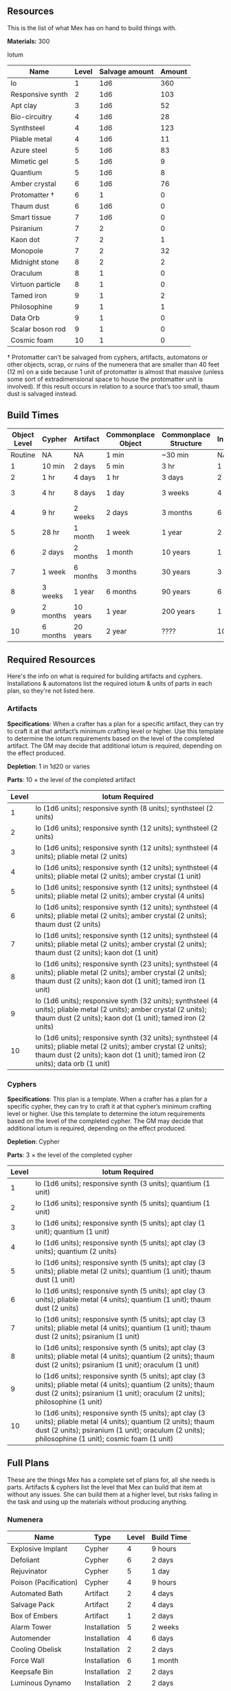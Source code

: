 ** Resources
This is the list of what Mex has on hand to build things with.

*Materials:* 300

Iotum
| Name             | Level | Salvage amount | Amount |
|------------------+-------+----------------+--------|
| Io               |     1 |            1d6 |    360 |
| Responsive synth |     2 |            1d6 |    103 |
| Apt clay         |     3 |            1d6 |     52 |
| Bio-circuitry    |     4 |            1d6 |     28 |
| Synthsteel       |     4 |            1d6 |    123 |
| Pliable metal    |     4 |            1d6 |     11 |
| Azure steel      |     5 |            1d6 |     83 |
| Mimetic gel      |     5 |            1d6 |      9 |
| Quantium         |     5 |            1d6 |      8 |
| Amber crystal    |     6 |            1d6 |     76 |
| Protomatter †    |     6 |              1 |      0 |
| Thaum dust       |     6 |            1d6 |      0 |
| Smart tissue     |     7 |            1d6 |      0 |
| Psiranium        |     7 |              2 |      0 |
| Kaon dot         |     7 |              2 |      1 |
| Monopole         |     7 |              2 |     32 |
| Midnight stone   |     8 |              2 |      2 |
| Oraculum         |     8 |              1 |      0 |
| Virtuon particle |     8 |              1 |      0 |
| Tamed iron       |     9 |              1 |      2 |
| Philosophine     |     9 |              1 |      1 |
| Data Orb         |     9 |              1 |      0 |
| Scalar boson rod |     9 |              1 |      0 |
| Cosmic foam      |    10 |              1 |      0 |

† Protomatter can’t be salvaged from cyphers, artifacts, automatons or other
objects, scrap, or ruins of the numenera that are smaller than 40 feet (12 m) on
a side because 1 unit of protomatter is almost that massive (unless some sort of
extradimensional space to house the protomatter unit is involved). If this
result occurs in relation to a source that’s too small, thaum dust is salvaged
instead.

** Build Times

| Object Level | Cypher   | Artifact | Commonplace Object | Commonplace Structure | Installation | Automaton | Vehicle  |
|--------------+----------+----------+--------------------+-----------------------+--------------+-----------+----------|
|      Routine | NA       | NA       | 1 min              | ~30 min               | NA           | NA        | NA       |
|            1 | 10 min   | 2 days   | 5 min              | 3 hr                  | 1 day        | 2 days    | 3 days   |
|            2 | 1 hr     | 4 days   | 1 hr               | 3 days                | 2 days       | 4 days    | 5 days   |
|            3 | 4 hr     | 8 days   | 1 day              | 3 weeks               | 4 days       | 8 days    | 10 days  |
|            4 | 9 hr     | 2 weeks  | 2 days             | 3 months              | 6 days       | 2 weeks   | 3 weeks  |
|            5 | 28 hr    | 1 month  | 1 week             | 1 year                | 2 weeks      | 1 month   | 2 months |
|            6 | 2 days   | 2 months | 1 month            | 10 years              | 1 month      | 2 months  | 4 months |
|            7 | 1 week   | 6 months | 3 months           | 30 years              | 3 months     | 6 months  | 1 year   |
|            8 | 3 weeks  | 1 year   | 6 months           | 90 years              | 6 months     | 1 year    | 10 years |
|            9 | 2 months | 10 years | 1 year             | 200 years             | 1 year       | 10 years  | 20 years |
|           10 | 6 months | 20 years | 2 year             | ????                  | 10 years     | 20 years  | 50 years |

** Required Resources
Here's the info on what is required for building artifacts and
cyphers. Installations & automatons list the required iotum & units of parts in
each plan, so they're not listed here.

*** Artifacts
*Specifications*: When a crafter has a plan for a specific artifact, they can try
to craft it at that artifact’s minimum crafting level or higher. Use this
template to determine the iotum requirements based on the level of the completed
artifact. The GM may decide that additional iotum is required, depending on the
effect produced.

*Depletion*: 1 in 1d20 or varies

*Parts*: 10 × the level of the completed artifact

| Level | Iotum Required                                                                                                                                                                                        |
|-------+-------------------------------------------------------------------------------------------------------------------------------------------------------------------------------------------------------|
|     1 | Io (1d6 units); responsive synth (8 units); synthsteel (2 units)                                                                                                                                      |
|     2 | Io (1d6 units); responsive synth (12 units); synthsteel (2 units)                                                                                                                                     |
|     3 | Io (1d6 units); responsive synth (12 units); synthsteel (4 units); pliable metal (2 units)                                                                                                            |
|     4 | Io (1d6 units); responsive synth (12 units); synthsteel (4 units); pliable metal (2 units); amber crystal (1 unit)                                                                                    |
|     5 | Io (1d6 units); responsive synth (12 units); synthsteel (4 units); pliable metal (2 units); amber crystal (4 units)                                                                                   | 
|     6 | Io (1d6 units); responsive synth (12 units); synthsteel (4 units); pliable metal (2 units); amber crystal (2 units); thaum dust (2 units)                                                             |
|     7 | Io (1d6 units); responsive synth (12 units); synthsteel (4 units); pliable metal (2 units); amber crystal (2 units); thaum dust (2 units); kaon dot (1 unit)                                          |
|     8 | Io (1d6 units); responsive synth (23 units); synthsteel (4 units); pliable metal (2 units); amber crystal (2 units); thaum dust (2 units); kaon dot (1 unit); tamed iron (1 unit)                     | 
|     9 | Io (1d6 units); responsive synth (32 units); synthsteel (4 units); pliable metal (2 units); amber crystal (2 units); thaum dust (2 units); kaon dot (1 unit); tamed iron (2 units)                    |
|    10 | Io (1d6 units); responsive synth (32 units); synthsteel (4 units); pliable metal (2 units); amber crystal (2 units); thaum dust (2 units); kaon dot (1 unit); tamed iron (2 units); data orb (1 unit) |

*** Cyphers
*Specifications*: This plan is a template. When a crafter has a plan for a
specific cypher, they can try to craft it at that cypher’s minimum crafting
level or higher. Use this template to determine the iotum requirements based on
the level of the completed cypher. The GM may decide that additional iotum is
required, depending on the effect produced.

*Depletion*: Cypher

*Parts*: 3 × the level of the completed cypher

| Level | Iotum Required                                                                                                                                                                                                         |
|-------+------------------------------------------------------------------------------------------------------------------------------------------------------------------------------------------------------------------------|
|     1 | Io (1d6 units); responsive synth (3 units); quantium (1 unit)                                                                                                                                                          |
|     2 | Io (1d6 units); responsive synth (5 units); quantium (1 unit)                                                                                                                                                          |
|     3 | Io (1d6 units); responsive synth (5 units); apt clay (1 unit); quantium (1 unit)                                                                                                                                       |
|     4 | Io (1d6 units); responsive synth (5 units); apt clay (3 units); quantium (2 units)                                                                                                                                     |
|     5 | Io (1d6 units); responsive synth (5 units); apt clay (3 units); pliable metal (2 units); quantium (1 unit); thaum dust (1 unit)                                                                                        |
|     6 | Io (1d6 units); responsive synth (5 units); apt clay (3 units); pliable metal (4 units); quantium (1 unit); thaum dust (2 units)                                                                                       |
|     7 | Io (1d6 units); responsive synth (5 units); apt clay (3 units); pliable metal (4 units); quantium (1 unit); thaum dust (2 units); psiranium (1 unit)                                                                   |
|     8 | Io (1d6 units); responsive synth (5 units); apt clay (3 units); pliable metal (4 units); quantium (2 units); thaum dust (2 units); psiranium (1 unit); oraculum (1 unit)                                               |
|     9 | Io (1d6 units); responsive synth (5 units); apt clay (3 units); pliable metal (4 units); quantium (2 units); thaum dust (2 units); psiranium (1 unit); oraculum (2 units); philosophine (1 unit)                       |
|    10 | Io (1d6 units); responsive synth (5 units); apt clay (3 units); pliable metal (4 units); quantium (2 units); thaum dust (2 units); psiranium (1 unit); oraculum (2 units); philosophine (1 unit); cosmic foam (1 unit) |

** Full Plans
These are the things Mex has a complete set of plans for, all she needs is
parts. Artifacts & cyphers list the level that Mex can build that item at
without any issues. She can build them at a higher level, but risks failing in
the task and using up the materials without producing anything.

*** Numenera
| Name                  | Type         | Level | Build Time |
|-----------------------+--------------+-------+------------|
| Explosive Implant     | Cypher       |     4 | 9 hours    |
| Defoliant             | Cypher       |     6 | 2 days     |
| Rejuvinator           | Cypher       |     5 | 1 day      |
| Poison (Pacification) | Cypher       |     4 | 9 hours    |
| Automated Bath        | Artifact     |     2 | 4 days     |
| Salvage Pack          | Artifact     |     2 | 4 days     |
| Box of Embers         | Artifact     |     1 | 2 days     |
| Alarm Tower           | Installation |     5 | 2 weeks    |
| Automender            | Installation |     4 | 6 days     |
| Cooling Obelisk       | Installation |     2 | 2 days     |
| Force Wall            | Installation |     6 | 1 month    |
| Keepsafe Bin          | Installation |     2 | 2 days     |
| Luminous Dynamo       | Installation |     2 | 2 days     |
| Vermin Ward           | Installation |     3 | 4 days     |
| Assistant             | Automaton    |     5 | 1 month    |
| Extractor             | Automaton    |     4 | 2 weeks    |
| Garden Mech           | Automaton    |     2 | 4 days     |
| Hover Frame           | Vehicle      |     2 | 5 days     |

*** Artifacts
| Name           | Level | Build Time |
|----------------+-------+------------|
| [[*Automated Bath][Automated Bath]] |     2 | 4 days     |
| [[*Salvage Pack][Salvage Pack]]   |     2 | 4 days     |
| [[*Box of Embers][Box of Embers]]  |     1 | 2 days     |

*** Installations
| Name            | Level | Build Time |
|-----------------+-------+------------|
| [[*Alarm Tower][Alarm Tower]]     |     5 | 2 weeks    |
| [[*Automender][Automender]]      |     4 | 6 days     |
| [[*Cooling Obelisk][Cooling Obelisk]] |     2 | 2 days     |
| [[*Force Wall][Force Wall]]      |     6 | 1 month    |
| [[*Keepsafe Bin][Keepsafe Bin]]    |     2 | 2 days     |
| [[*Luminous Dynamo][Luminous Dynamo]] |     2 | 2 days     |
| [[*Vermin Ward][Vermin Ward]]     |     3 | 4 days     |

*** Automatons
| Name        | Level | Build Time |
|-------------+-------+------------|
| [[*Assistant][Assistant]]   |     5 | 1 month    |
| [[*Extractor][Extractor]]   |     4 | 2 weeks    |
| [[*Garden Mech][Garden Mech]] |     2 | 4 days     |

*** Vehicles
| Name        | Level | Build Time |
| Hover Frame |     2 | 5 days     |

*** Defensive Structures
| Structure              | Level | Materials                   | Specifications                                                                                                                  |
| Wood gate              |     2 | 8 units                     | Defensive gate up to 20 feet by 20 feet (6 m by 6 m) that can be closed to control access                                       |
| Gravel road            |     2 | 100 units                   | 10-foot (3 m) wide course extending a long distance; allows movement at normal speed through wild or uneven terrain             |
| Wooden bridge          |     3 | 20 units                    | 30 feet (9 m) long; 10 feet (3 m) wide; wooden supports                                                                         |
| Defensive ditch (moat) |     3 | 20 units                    | 6 feet (2 m) deep; 10 feet (3 m) wide; 30 feet (9 m) long                                                                       |
| Wooden keep            |     3 | 40 units                    | Fortified tower 30 feet (9 m) to a side with wooden gate                                                                        |
| Wooden wall (palisade) |     3 | 20 units                    | 10 feet (3 m) tall; 2 feet (60 cm) thick; 30 feet (9 m) long                                                                    |
| Wooden watchtower      |     3 | 15 units                    | 30 feet (9 m) tall; enclosed-and-roofed chamber with openings for watching or making ranged attacks                             |
| Stone arch bridge      |     4 | 20 units                    | 30 feet (9 m) long; 10 feet (3 m) wide; stone arch support                                                                      |
| Drawbridge             |     4 | 15 units (parts: 5 units)   | 30 feet (9 m) long; 10 feet (3 m) wide; can be raised                                                                           |
| Cobbled road           |     4 | 200 units                   | 15 feet (5 m) wide; 200 feet (60 m) long; allows movement at normal speed through wild or uneven terrain                        |
| Stone watchtower       |     4 | 60 units                    | 30 feet (9 m) tall; enclosed-and-roofed chamber with openings for watching or making ranged attacks                             |
| Gatehouse              |     5 | 40 units (parts: 10 units)  | Defensive gate up to 20 feet by 20 feet (6 m by 6 m); can be lowered to control access; includes two flanking stone watchtowers |
| Stone wall (rampart)   |     5 | 55 units                    | 25 feet (8 m) tall; 3 feet (1 m) thick; 50 feet (15 m) long with a walkway along the top protected by a parapet                 |
| Stone keep             |     6 | 100 units (parts: 20 units) | Fortified tower 50 feet (15 m) to a side with gatehouse                                                                         |
*** Utility Objects
| Object           | Level | Materials                 | Specifications                                           |
| Short ladder     |     1 | 3 units                   | 6 feet (2 m) tall                                        |
| Wheelbarrow      |     1 | 4 units (parts: 2 units)  | Eases task for transporting heavy objects                | 
| Tall ladder      |     2 | 6 units                   | 15 feet (5 m) tall                                       |
| Crafting tools   |     3 | 15 units                  | Enable tasks to craft commonplace objects and structures |
| Extension ladder |     3 | 12 units (parts: 2 units) | 30 feet (9 m)                                            |
*** Civic Structures
| Structure             | Level | Materials                  | Specifications                                                                                                                                                                                                 |
|-----------------------+-------+----------------------------+----------------------------------------------------------------------------------------------------------------------------------------------------------------------------------------------------------------|
| Hut                   |     1 | 5 units                    | Single small room an immediate distance across                                                                                                                                                                 |
| Pier                  |     2 | 12 units                   | Basic wood platform extending from shore into a body of water; eases tasks related to mooring; loading; and unloading water craft by two steps                                                                 |
| Residence; cottage    |     2 | 15 units                   | Two main rooms each about 15 feet (5 m) on a side with only one or two small window openings                                                                                                                   |
| Shrine                |     2 | 12 units                   | Sacred area; idol; or holy site for believers to gather; meditate; and hold services                                                                                                                           |
| Stables               |     2 | 12 units                   | Simple covered structure to stable up to ten mounts                                                                                                                                                            |
| Amphitheatre; wood    |     3 | 25 units                   | Open-air area with raised seating for performances                                                                                                                                                             |
| Barracks or orphanage |     3 | 45 units                   | House up to twenty people in close quarters; including basic bunks and bedding                                                                                                                                 |
| Granary; wood         |     3 | 25 units                   | Raised structure about 30 feet (9 m) on a side; ideal for storing grain and other food                                                                                                                         |
| Healer’s hall         |     3 | 50 units                   | One 30-foot (9 m) wide public sickroom and several smaller ancillary chambers for the sick and dying; plus a chamber for one dedicated healer                                                                  |
| Residence; small      |     3 | 30 units                   | Three main rooms each about 15 feet (5 m) on a side; or more smaller rooms fitting the same area; with two or three glass windows                                                                              |
| Mill                  |     3 | 40 units (parts: 10 units) | Wooden structure with equipment for cutting lumber or grinding grain; 40 feet (12 m) on a side                                                                                                                 |
| Mortuary              |     3 | 25 units                   | Stone structure where dead can be prepared for burial; cremation; or respectful disposal                                                                                                                       |
| Shop                  |     3 | 40 units                   | Wooden structure with a counter; a 30-foot (9 m) square area for displaying goods; three tiny back rooms for stock (reinforced to hinder entry attempts by two steps); an office; and residence for shopkeeper |
| Storehouse            |     3 | 50 units                   | Wooden structure 50 feet (15 m) on a side for storing goods in a concentrated or stacked fashion; reinforced to hinder entry attempts by two steps                                                             |
| Tavern                |     3 | 45 units                   | One 50-foot (15 m) wide public room with a bar; a kitchen; a pantry; and one room for the proprietor                                                                                                           |
| Winery                |     3 | 45 units                   | Wooden structure with up to four rooms about 15 feet (5 m) on a side; plus basic equipment for making wine; distilling spirits; or brewing ale                                                                 |
| Workshop; simple      |     3 | 45 units (parts: 1 unit)   | Structure 20 feet (6 m) to a side that includes tools; work surfaces; and other aids ideal for crafting; eases commonplace crafting tasks                                                                      |
| Arena; stone          |     4 | 10 units                   | Open-air area with raised seating for competitions; includes up to five rooms underneath for various uses; including barred cells                                                                              |
| City hall             |     4 | 50 units                   | One 50-foot (15 m) wide public room and several smaller ancillary chambers for offices and meeting rooms                                                                                                       |
| City watch            |     4 | 55 units                   | A large structure for community patrol; watch; or other deputized source to meet; receive instructions from leaders; plan strategies to deal with issues; and so on; often situated near a jail                |
| Inn                   |     4 | 60 units                   | One 20-foot (6 m) wide public room; a kitchen; several small ancillary chambers for guests; and one room for the proprietor on the upper floor(s)                                                              |
| Jail                  |     4 | 55 units                   | Entry lobby; office; and dozens of 10-foot (3 m) wide barred cells that hinder attempts to break or unlock                                                                                                     |

*** Commonplace Armor
Light Armor
| (1 point of Armor) | Level | Materials                           | Specifications | Build Time |
|--------------------+-------+-------------------------------------+----------------+------------|
| Hides and furs     |     2 | 3 units                             | As light armor | 1 hour     |
| Leather jerkin     |     3 | 4 units                             | As light armor | 1 day      |
| Armoring cloth     |     4 | 2 units (responsive synth: 2 units) | As light armor | 2 days     |
| Micromesh          |     5 | 2 units (pliable metal: 2 units)    | As light armor | 1 week     |

Medium Armor
| (2 points of Armor) | Level | Materials                       | Specifications  | Build Time |
|---------------------+-------+---------------------------------+-----------------+------------|
| Beastskin           |     3 | 4 units                         | As medium armor | 1 day      |
| Brigandine          |     4 | 5 units                         | As medium armor | 2 days     |
| Chainmail hauberk   |     4 | 6 units                         | As medium armor | 2 days     |
| Metalweave vest     |     5 | 4 units (pliable metal: 1 unit) | As medium armor | 1 week     |
| Synth breastplate   |     5 | 2 units (synth steel: 3 units)  | As medium armor | 1 week     |

Heavy Armor
| (3 points of Armor)      | Level | Materials                           | Specifications | Build Time |
|--------------------------+-------+-------------------------------------+----------------+------------|
| Plate armor              |     4 | 8 units                             | As heavy armor | 2 days     |
| Scale armor              |     4 | 7 units                             | As heavy armor | 2 days     |
| Self-fitting plate armor |     5 | 6 units (responsive synth: 4 units) | As heavy armor | 1 week     |

*** Commonplace Weapons
Light Weapons
| (2 points of damage)   | Level | Materials                | Specifications                                             | Build Time |
|------------------------+-------+--------------------------+------------------------------------------------------------+------------|
| Blowgun                |     2 | 2 units                  | Short range                                                | 1 hour     |
| Blowgun darts (12)     |     2 | 3 units                  | —                                                          | 1 hour     |
| Buzzer                 |     3 | 4 units (parts: 1 unit)  | See Weapon Notes in Numenera Discovery                     | 1 day      |
| 5-disk buzzer magazine |     3 | 2 units (parts: 2 units) | —                                                          | 1 day      |
| Club                   |     2 | 1 unit                   | Hand-to-hand light weapon                                  | 1 hour     |
| Dagger                 |     3 | 3 units                  | Hand-to-hand light weapon; can be thrown up to short range | 1 day      |
| Dart thrower           |     3 | 2 units                  | Long range                                                 | 1 day      |
| Darts (12)             |     3 | 4 units                  | —                                                          | 1 day      |
| Forearm blade          |     3 | 3 units (parts: 1 unit)  | See Weapon Notes in Numenera Discovery                     | 1 day      |
| Knife                  |     2 | 2 units                  | Hand-to-hand light weapon; can be thrown up to short range | 1 hour     |
| Punching dagger        |     3 | 3 units                  | Hand-to-hand light weapon                                  | 1 day      |
| Rapier                 |     4 | 3 units                  | Hand-to-hand light weapon                                  | 2 days     |
| Razor ring             |     4 | 1 unit                   | See Weapon Notes in Numenera Discovery                     | 2 days     |
| Sisk                   |     4 | 2 units (parts: 1 unit)  | See Weapon Notes in Numenera Discovery                     | 2 days     |
| Whip                   |     3 | 2 units                  | Hand-to-hand light weapon                                  | 1 day      |

Medium Weapons
| (4 points of damage)       | Level | Materials                | Specifications                                              | Build Time |
|----------------------------+-------+--------------------------+-------------------------------------------------------------+------------|
| Flail                      |     3 | 3 units                  | Hand-to-hand medium weapon                                  | 1 day      |
| Hammer                     |     3 | 2 units                  | Hand-to-hand medium weapon                                  | 1 day      |
| Javelin                    |     3 | 1 unit                   | Long range                                                  | 1 day      |
| Mace                       |     3 | 2 units                  | Hand-to-hand medium weapon                                  | 1 day      |
| Quarterstaff               |     3 | 1 unit                   | Often used two-handed                                       | 1 day      |
| Spear                      |     3 | 2 units                  | Hand-to-hand medium weapon; can be thrown up to short range | 1 day      |
| Polearm                    |     4 | 2 units                  | Often used two-handed                                       | 2 days     |
| Battleaxe                  |     4 | 3 units                  | Hand-to-hand medium weapon                                  | 2 days     |
| Bow                        |     4 | 2 units                  | Long range                                                  | 2 days     |
| Arrows (12)                |     4 | 2 units —                |                                                             | 2 days     |
| Broadsword                 |     4 | 3 units                  | Hand-to-hand medium weapon                                  | 2 days     |
| Crossbow                   |     4 | 3 units                  | Long range                                                  | 2 days     |
| Medium crossbow bolts (12) |     4 | 2 units                  | —                                                           | 2 days     |
| Crank crossbow             |     5 | 3 units (parts: 2 units) | See Weapon Notes in Numenera Discovery                      | 1 week     |

Heavy Weapons
| (6 points of damage) | Level | Materials               | Specifications               | Build Time |
|----------------------+-------+-------------------------+------------------------------+------------|
| Maul                 |     3 | 2 units                 | Hand-to-hand heavy weapon    | 1 day      |
| Greataxe             |     4 | 4 units                 | Hand-to-hand heavy weapon    | 2 days     |
| Greatsword           |     4 | 4 units                 | Hand-to-hand heavy weapon    | 2 days     |
| Heavy crossbow       |     4 | 4 units (parts: 1 unit) | Long range; action to reload | 2 days     |
| Heavy crossbow bolts |     4 | 2 units                 | —                            | 2 days     |
| Sword-staff          |     4 | 4 units                 | Hand-to-hand heavy weapon    | 2 days     |

*** Structures & Objects
| Structure                  | Type                | Level | Build Time | Materials                           | Specifications                                                                                                                                                                                                 |
|----------------------------+---------------------+-------+------------+-------------------------------------+----------------------------------------------------------------------------------------------------------------------------------------------------------------------------------------------------------------|
| Wood gate                  | Defensive Structure |     2 | 3 days     | 8 units                             | Defensive gate up to 20 feet by 20 feet (6 m by 6 m) that can be closed to control access                                                                                                                      |
| Gravel road                | Defensive Structure |     2 | 3 days     | 100 units                           | 10-foot (3 m) wide course extending a long distance; allows movement at normal speed through wild or uneven terrain                                                                                            |
| Wooden bridge              | Defensive Structure |     3 | 3 weeks    | 20 units                            | 30 feet (9 m) long; 10 feet (3 m) wide; wooden supports                                                                                                                                                        |
| Defensive ditch (moat)     | Defensive Structure |     3 | 3 weeks    | 20 units                            | 6 feet (2 m) deep; 10 feet (3 m) wide; 30 feet (9 m) long                                                                                                                                                      |
| Wooden keep                | Defensive Structure |     3 | 3 weeks    | 40 units                            | Fortified tower 30 feet (9 m) to a side with wooden gate                                                                                                                                                       |
| Wooden wall (palisade)     | Defensive Structure |     3 | 3 weeks    | 20 units                            | 10 feet (3 m) tall; 2 feet (60 cm) thick; 30 feet (9 m) long                                                                                                                                                   |
| Wooden watchtower          | Defensive Structure |     3 | 3 weeks    | 15 units                            | 30 feet (9 m) tall; enclosed-and-roofed chamber with openings for watching or making ranged attacks                                                                                                            |
| Stone arch bridge          | Defensive Structure |     4 | 3 months   | 20 units                            | 30 feet (9 m) long; 10 feet (3 m) wide; stone arch support                                                                                                                                                     |
| Drawbridge                 | Defensive Structure |     4 | 3 months   | 15 units (parts: 5 units)           | 30 feet (9 m) long; 10 feet (3 m) wide; can be raised                                                                                                                                                          |
| Cobbled road               | Defensive Structure |     4 | 3 months   | 200 units                           | 15 feet (5 m) wide; 200 feet (60 m) long; allows movement at normal speed through wild or uneven terrain                                                                                                       |
| Stone watchtower           | Defensive Structure |     4 | 3 months   | 60 units                            | 30 feet (9 m) tall; enclosed-and-roofed chamber with openings for watching or making ranged attacks                                                                                                            |
| Gatehouse                  | Defensive Structure |     5 | 1 year     | 40 units (parts: 10 units)          | Defensive gate up to 20 feet by 20 feet (6 m by 6 m); can be lowered to control access; includes two flanking stone watchtowers                                                                                |
| Stone wall (rampart)       | Defensive Structure |     5 | 1 year     | 55 units                            | 25 feet (8 m) tall; 3 feet (1 m) thick; 50 feet (15 m) long with a walkway along the top protected by a parapet                                                                                                |
| Stone keep                 | Defensive Structure |     6 | 1 year     | 100 units (parts: 20 units)         | Fortified tower 50 feet (15 m) to a side with gatehouse                                                                                                                                                        |
| Short ladder               | Utility             |     1 | ~30 min    | 3 units                             | 6 feet (2 m) tall                                                                                                                                                                                              |
| Wheelbarrow                | Utility             |     1 | ~30 min    | 4 units (parts: 2 units)            | Eases task for transporting heavy objects                                                                                                                                                                      |
| Tall ladder                | Utility             |     2 | 3 days     | 6 units                             | 15 feet (5 m) tall                                                                                                                                                                                             |
| Crafting tools             | Utility             |     3 | 3 weeks    | 15 units                            | Enable tasks to craft commonplace objects and structures                                                                                                                                                       |
| Extension ladder           | Utility             |     3 | 3 weeks    | 12 units (parts: 2 units)           | 30 feet (9 m)                                                                                                                                                                                                  |
| Hut                        | Civic Structure     |     1 | ~30 min    | 5 units                             | Single small room an immediate distance across                                                                                                                                                                 |
| Pier                       | Civic Structure     |     2 | 3 days     | 12 units                            | Basic wood platform extending from shore into a body of water; eases tasks related to mooring; loading; and unloading water craft by two steps                                                                 |
| Residence; cottage         | Civic Structure     |     2 | 3 days     | 15 units                            | Two main rooms each about 15 feet (5 m) on a side with only one or two small window openings                                                                                                                   |
| Shrine                     | Civic Structure     |     2 | 3 days     | 12 units                            | Sacred area; idol; or holy site for believers to gather; meditate; and hold services                                                                                                                           |
| Stables                    | Civic Structure     |     2 | 3 days     | 12 units                            | Simple covered structure to stable up to ten mounts                                                                                                                                                            |
| Amphitheatre; wood         | Civic Structure     |     3 | 3 weeks    | 25 units                            | Open-air area with raised seating for performances                                                                                                                                                             |
| Barracks or orphanage      | Civic Structure     |     3 | 3 weeks    | 45 units                            | House up to twenty people in close quarters; including basic bunks and bedding                                                                                                                                 |
| Granary; wood              | Civic Structure     |     3 | 3 weeks    | 25 units                            | Raised structure about 30 feet (9 m) on a side; ideal for storing grain and other food                                                                                                                         |
| Healer’s hall              | Civic Structure     |     3 | 3 weeks    | 50 units                            | One 30-foot (9 m) wide public sickroom and several smaller ancillary chambers for the sick and dying; plus a chamber for one dedicated healer                                                                  |
| Residence; small           | Civic Structure     |     3 | 3 weeks    | 30 units                            | Three main rooms each about 15 feet (5 m) on a side; or more smaller rooms fitting the same area; with two or three glass windows                                                                              |
| Mill                       | Civic Structure     |     3 | 3 weeks    | 40 units (parts: 10 units)          | Wooden structure with equipment for cutting lumber or grinding grain; 40 feet (12 m) on a side                                                                                                                 |
| Mortuary                   | Civic Structure     |     3 | 3 weeks    | 25 units                            | Stone structure where dead can be prepared for burial; cremation; or respectful disposal                                                                                                                       |
| Shop                       | Civic Structure     |     3 | 3 weeks    | 40 units                            | Wooden structure with a counter; a 30-foot (9 m) square area for displaying goods; three tiny back rooms for stock (reinforced to hinder entry attempts by two steps); an office; and residence for shopkeeper |
| Storehouse                 | Civic Structure     |     3 | 3 weeks    | 50 units                            | Wooden structure 50 feet (15 m) on a side for storing goods in a concentrated or stacked fashion; reinforced to hinder entry attempts by two steps                                                             |
| Tavern                     | Civic Structure     |     3 | 3 weeks    | 45 units                            | One 50-foot (15 m) wide public room with a bar; a kitchen; a pantry; and one room for the proprietor                                                                                                           |
| Winery                     | Civic Structure     |     3 | 3 weeks    | 45 units                            | Wooden structure with up to four rooms about 15 feet (5 m) on a side; plus basic equipment for making wine; distilling spirits; or brewing ale                                                                 |
| Workshop; simple           | Civic Structure     |     3 | 3 weeks    | 45 units (parts: 1 unit)            | Structure 20 feet (6 m) to a side that includes tools; work surfaces; and other aids ideal for crafting; eases commonplace crafting tasks                                                                      |
| Arena; stone               | Civic Structure     |     4 | 3 months   | 10 units                            | Open-air area with raised seating for competitions; includes up to five rooms underneath for various uses; including barred cells                                                                              |
| City hall                  | Civic Structure     |     4 | 3 months   | 50 units                            | One 50-foot (15 m) wide public room and several smaller ancillary chambers for offices and meeting rooms                                                                                                       |
| City watch                 | Civic Structure     |     4 | 3 months   | 55 units                            | A large structure for community patrol; watch; or other deputized source to meet; receive instructions from leaders; plan strategies to deal with issues; and so on; often situated near a jail                |
| Inn                        | Civic Structure     |     4 | 3 months   | 60 units                            | One 20-foot (6 m) wide public room; a kitchen; several small ancillary chambers for guests; and one room for the proprietor on the upper floor(s)                                                              |
| Jail                       | Civic Structure     |     4 | 3 months   | 55 units                            | Entry lobby; office; and dozens of 10-foot (3 m) wide barred cells that hinder attempts to break or unlock                                                                                                     |
| Hides and furs             | Light Armor         |     2 | 1 hour     | 3 units                             | As light armor                                                                                                                                                                                                 |
| Leather jerkin             | Light Armor         |     3 | 1 day      | 4 units                             | As light armor                                                                                                                                                                                                 |
| Armoring cloth             | Light Armor         |     4 | 2 days     | 2 units (responsive synth: 2 units) | As light armor                                                                                                                                                                                                 |
| Micromesh                  | Light Armor         |     5 | 1 week     | 2 units (pliable metal: 2 units)    | As light armor                                                                                                                                                                                                 |
| Beastskin                  | Medium Armor        |     3 | 1 day      | 4 units                             | As medium armor                                                                                                                                                                                                |
| Brigandine                 | Medium Armor        |     4 | 2 days     | 5 units                             | As medium armor                                                                                                                                                                                                |
| Chainmail hauberk          | Medium Armor        |     4 | 2 days     | 6 units                             | As medium armor                                                                                                                                                                                                |
| Metalweave vest            | Medium Armor        |     5 | 1 week     | 4 units (pliable metal: 1 unit)     | As medium armor                                                                                                                                                                                                |
| Synth breastplate          | Medium Armor        |     5 | 1 week     | 2 units (synth steel: 3 units)      | As medium armor                                                                                                                                                                                                |
| Plate armor                | Heavy Armor         |     4 | 2 days     | 8 units                             | As heavy armor                                                                                                                                                                                                 |
| Scale armor                | Heavy Armor         |     4 | 2 days     | 7 units                             | As heavy armor                                                                                                                                                                                                 |
| Self-fitting plate armor   | Heavy Armor         |     5 | 1 week     | 6 units (responsive synth: 4 units) | As heavy armor                                                                                                                                                                                                 |
| Blowgun                    | Light Weapons       |     2 | 1 hour     | 2 units                             | Short range                                                                                                                                                                                                    |
| Blowgun darts (12)         | Light Weapons       |     2 | 1 hour     | 3 units                             | —                                                                                                                                                                                                              |
| Buzzer                     | Light Weapons       |     3 | 1 day      | 4 units (parts: 1 unit)             | See Weapon Notes in Numenera Discovery                                                                                                                                                                         |
| 5-disk buzzer magazine     | Light Weapons       |     3 | 1 day      | 2 units (parts: 2 units)            | —                                                                                                                                                                                                              |
| Club                       | Light Weapons       |     2 | 1 hour     | 1 unit                              | Hand-to-hand light weapon                                                                                                                                                                                      |
| Dagger                     | Light Weapons       |     3 | 1 day      | 3 units                             | Hand-to-hand light weapon; can be thrown up to short range                                                                                                                                                     |
| Dart thrower               | Light Weapons       |     3 | 1 day      | 2 units                             | Long range                                                                                                                                                                                                     |
| Darts (12)                 | Light Weapons       |     3 | 1 day      | 4 units                             | —                                                                                                                                                                                                              |
| Forearm blade              | Light Weapons       |     3 | 1 day      | 3 units (parts: 1 unit)             | See Weapon Notes in Numenera Discovery                                                                                                                                                                         |
| Knife                      | Light Weapons       |     2 | 1 hour     | 2 units                             | Hand-to-hand light weapon; can be thrown up to short range                                                                                                                                                     |
| Punching dagger            | Light Weapons       |     3 | 1 day      | 3 units                             | Hand-to-hand light weapon                                                                                                                                                                                      |
| Rapier                     | Light Weapons       |     4 | 2 days     | 3 units                             | Hand-to-hand light weapon                                                                                                                                                                                      |
| Razor ring                 | Light Weapons       |     4 | 2 days     | 1 unit                              | See Weapon Notes in Numenera Discovery                                                                                                                                                                         |
| Sisk                       | Light Weapons       |     4 | 2 days     | 2 units (parts: 1 unit)             | See Weapon Notes in Numenera Discovery                                                                                                                                                                         |
| Whip                       | Light Weapons       |     3 | 1 day      | 2 units                             | Hand-to-hand light weapon                                                                                                                                                                                      |
| Flail                      | Medium Weapons      |     3 | 1 day      | 3 units                             | Hand-to-hand medium weapon                                                                                                                                                                                     |
| Hammer                     | Medium Weapons      |     3 | 1 day      | 2 units                             | Hand-to-hand medium weapon                                                                                                                                                                                     |
| Javelin                    | Medium Weapons      |     3 | 1 day      | 1 unit                              | Long range                                                                                                                                                                                                     |
| Mace                       | Medium Weapons      |     3 | 1 day      | 2 units                             | Hand-to-hand medium weapon                                                                                                                                                                                     |
| Quarterstaff               | Medium Weapons      |     3 | 1 day      | 1 unit                              | Often used two-handed                                                                                                                                                                                          |
| Spear                      | Medium Weapons      |     3 | 1 day      | 2 units                             | Hand-to-hand medium weapon; can be thrown up to short range                                                                                                                                                    |
| Polearm                    | Medium Weapons      |     4 | 2 days     | 2 units                             | Often used two-handed                                                                                                                                                                                          |
| Battleaxe                  | Medium Weapons      |     4 | 2 days     | 3 units                             | Hand-to-hand medium weapon                                                                                                                                                                                     |
| Bow                        | Medium Weapons      |     4 | 2 days     | 2 units                             | Long range                                                                                                                                                                                                     |
| Arrows (12)                | Medium Weapons      |     4 | 2 days     | 2 units —                           |                                                                                                                                                                                                                |
| Broadsword                 | Medium Weapons      |     4 | 2 days     | 3 units                             | Hand-to-hand medium weapon                                                                                                                                                                                     |
| Crossbow                   | Medium Weapons      |     4 | 2 days     | 3 units                             | Long range                                                                                                                                                                                                     |
| Medium crossbow bolts (12) | Medium Weapons      |     4 | 2 days     | 2 units                             | —                                                                                                                                                                                                              |
| Crank crossbow             | Medium Weapons      |     5 | 1 week     | 3 units (parts: 2 units)            | See Weapon Notes in Numenera Discovery                                                                                                                                                                         |
| Maul                       | Heavy Weapons       |     3 | 1 day      | 2 units                             | Hand-to-hand heavy weapon                                                                                                                                                                                      |
| Greataxe                   | Heavy Weapons       |     4 | 2 days     | 4 units                             | Hand-to-hand heavy weapon                                                                                                                                                                                      |
| Greatsword                 | Heavy Weapons       |     4 | 2 days     | 4 units                             | Hand-to-hand heavy weapon                                                                                                                                                                                      |
| Heavy crossbow             | Heavy Weapons       |     4 | 2 days     | 4 units (parts: 1 unit)             | Long range; action to reload                                                                                                                                                                                   |
| Heavy crossbow bolts       | Heavy Weapons       |     4 | 2 days     | 2 units                             | —                                                                                                                                                                                                              |
| Sword-staff                | Heavy Weapons       |     4 | 2 days     | 4 units                             | Hand-to-hand heavy weapon                                                                                                                                                                                      |

** Partial Plans
Mex has partial plans for these numenera & structures. More plans seeds must be
found for Mex to create a full plan she can use to build from. She doesn't know
what level or how long it'll take, she needs the full plan to figure that out.

| Artifacts             | Cyphers                | Installations              | Vehicles    | Automatons          |
|-----------------------+------------------------+----------------------------+-------------+---------------------|
| Cellular Annealer     | Force Shield Projector | Everflowing Fountain       | Battle Cart | Buildnought         |
| Cloak of Finery       | Gravity Nullifier      | Express Tube               | Chainpod    | Lifting Aventron    |
| Empty Field Generator | Magnetic Shield        | Fabricator                 |             | Mech Soldier, Basic |
| Instant Refuge        |                        | Farspeaking Pylon          |             | Storyteller         |
|                       |                        | Force Dome                 |             |                     |
|                       |                        | Rain Caller                |             |                     |
|                       |                        | Temporal Chime             |             |                     | 
|                       |                        | Turret,Basic               |             |                     |
|                       |                        | Water Purification Station |             |                     |

** Known Numenera
*** Artifacts
**** Automated Bath
*Level*: 1d6

*Form*: A small metal-and-synth hovering sphere that has metallic arms, tubes, and
cleaning tools

*Effect*: This automaton cleans a nearby target on command if the target doesn’t
resist. If allowed to finish, over the course of about a minute, the target is
cleaned of all dirt and grime, their teeth are cleaned, their hair is washed and
brushed, and their nails are trimmed. This also cleans the target’s clothing.

*Depletion*: 1 in 1d100
**** Salvage Pack
*Level*: 1d6 + 1

*Form*: Synth pack with attached devices

*Effect*: This pack’s mouth can be loosened to open as wide as 6 feet (2 m) in
diameter. It is larger on the inside than on the outside thanks to
transdimensional outpocketing, and it can contain up to 5 tons (4.5 t) worth of
material.

*Depletion*: 1 in 1d100 (check each time something is added to the pack; on
depletion, all objects are expelled from the pack)
**** Box of Embers
*Level*: 1d6

*Form*: Very small synth panel or patch affixed to a melee weapon or other tool

*Effect*: Once attached, this nodule causes the hilt of the weapon or tool to glow
with a pulsing reddish-black light. The patch has no effect on the item during
combat, but three small buttons on the side allow the user to control the other
effects: light (a red glow that allows the user to see at night as if it were
daylight), heat (enough to melt ice or keep one person warm even in freezing
temperatures), and firestarting (while in this mode, blowing on the hilt will
release enough embers from the weapon to start a fire).

*Depletion*: —
*** Cyphers
**** Explosive Implant
Once this substance enters the bloodstream, it travels to the brain and
reorganizes into an explosive that detonates when activated via a detonator
(must be within long range), inflicting 10 points of damage (ignoring Armor)
**** Defoliant
One chlorophyl-based plant of a level lower than the cypher is instantly killed
**** Rejuvinator
One Pool of the user's choice is restored by a number of points equal to the
cypher's level.
**** Poison (Pacification)
The victim lays down for one minute with eyes closed when told to do so (once).
*** Installations
**** Alarm Tower
*Minimum Crafting Level*: 5   *Kind*: Installation

*Iotum*: Io (1d6 units); responsive synth (10 units); synthsteel (8 units); apt
clay (3 units); mimetic gel (2 units); amber crystal (5 units); quantium (2
units); midnight stone (2 units)

*Parts*: 48 units

*Specifications*: This plan produces a 3-foot (1 m) diameter crystal sphere fixed
atop a metallic mast that reaches 50 feet (15 m) into the air.  It also produces
a linked, handheld device with a control surface. The alarm tower monitors along
a circumference up to a very long distance away from the tower in all
directions. The tower notifies the holder of the handheld device if it detects
unusual motion, behavior associated with attempts at stealth, or attempts at
crossing the circumference that haven’t been previously cleared by the builder
(for example, normal traffic on a road or through a gate would probably be
cleared by the builder). The alarm tower could be set to scan for different
criteria, such as the appearance of a certain kind of creature or even a
specific individual.  Such a device modifies a community’s rank by +1 for tasks
related to perception.

*Depletion*: 1 in 1d20 (check per year of use)
**** Automender
*Minimum Crafting Level*: 3    *Kind*: Installation

*Iotum*: Io (1d6 units); responsive synth (5 units); synthsteel (2 units); apt
clay (3 units); mimetic gel (2 units); quantium (2 units)

*Parts*: 29 units

*Specifications*: This plan produces a fixed solid no less than 3 feet (1 m) on a
side with a cavity large enough for a human to stick their arm or leg
into. Someone who does so regains 3 points to a Pool of their choice but no more
than once in any ten-hour period.

*Depletion*: 1 in 1d20 (check after each day the automender is used)
**** Cooling Obelisk
*Minimum Crafting Level*: 1   *Kind*: Installation

*Iotum*: Io (1d6 units); responsive synth (10 units); synthsteel (1 unit)

*Parts*: 11 units

*Specifications*: This plan produces a 3-foot (1 m) long synth-and-metal obelisk
that cools the air around it. If placed within an area protected from the wind,
the elements, direct vacuum, or other environmental effects (such as in a small
hut, in a tent, under the eaves of a lean-to, and so on), the cooling obelisk
can cool a single area (or several contiguous, bounded areas) up to a short
distance in diameter at a temperature that is comfortably cool for humans, even
amidst desert-like conditions.

*Depletion*: 1 in d20 (check per month of use)

**** Force Wall
*Minimum Crafting Level*: 6   *Kind*: Installation

*Iotum*: Io (1d6 units); responsive synth (17 units); synthsteel (5 units);
mimetic gel (4 units); pliable metal (10 units); quantium (4 units); kaon dot (5
units)

*Parts*: 64 units

*Specifications*: This plan produces a fixed solid no less than 5 feet (1.5 m) on
a side. When activated, it creates an immobile plane of solid force up to 25
feet (8 m) tall, 50 feet (15 m) long, and 3 feet (1 m) thick within very long
range. The wall conforms to the space available. The wall can be toggled on and
off directly or through a remote handheld device. The force wall adds +2 Armor
to a community’s stats if the wall controls a checkpoint.

*Depletion*: 1 in 1d20 (check each year of use)
**** Keepsafe Bin
*Minimum Crafting Level*: 2  *Kind*: Installation

*Iotum*: Io (1d6 units); responsive synth (13 units); synthsteel (3 units); thaum dust (1 unit)

*Parts*: 15 units

*Specifications*: This plan produces a fixed solid no less than 4 feet (1 m) on a
side with an interior cavity almost as large that can be closed. When closed, no
time passes within the cavity for a period of up to a week outside. At the end
of the week, the cavity hatch opens and must be reset.

*Depletion*: 1 in 1d20 (check after each week of use)
**** Luminous Dynamo
*Minimum Crafting Level*: 1   *Kind*: Installation

*Iotum*: Io (1d6 units); responsive synth (9 units); quantium (1 unit)

*Parts*: 12 units

*Specifications*: This plan produces a cube-like device about 3 feet (1 m) on a
side and up to four somewhat fragile crystalline spheres. As long as the spheres
are within long range of the cube, touching them triggers bright light in an
immediate range (and dim light within short range) for up to ten hours or until
they are touched again to turn the light off.

*Depletion*: 1 in 1d100 (check per week of use)
**** Vermin Ward
*Minimum Crafting Level*: 2  *Kind*: Installation

*Iotum*: Io (1d6 units); responsive synth (14 units); synthsteel (5 units); apt
clay (2 units)

*Parts*: 22 units

*Specifications*: This plan produces a fixed solid no less than 3 feet (1 m) on a
side with several metallic antennas protruding at odd angles. The device
operates continually once activated, warding an area at least a short distance
across from mundane insects and vermin via a psychic exclusion field.

*Depletion*: 1 in 1d20 (check each month of use)

*** Automatons
**** Assistant
*Minimum Crafting Level*: 5
*Kind*: Automaton
*Iotum*: io (1d6 units); responsive synth (14 units); apt clay (8 units); pliable
metal (7 units); smart tissue (3 units); monopole (1 unit); psiranium (2 units)

*Parts*: 52 units

*Specifications*:
This plan produces an automaton that stands about 5 feet (1.5 m) tall with a
body plan that only approximately resembles a human. The automaton moves on a
single rolling sphere but has two mechanical arms. It is a level 5 creature with
a limited repertoire of capabilities. Those capabilities are hard-coded into the
assistant when it is first constructed, allowing it to provide an asset on up to
five non-combat tasks for a PC or other creature that makes use of the assistant
automaton. The assistant is suited to staying in one location, but it can travel
if asked to do so. However, each full day of travel requires an additional
depletion roll.

*Modification*: To modify the assistant to have additional capabilities, add 2
units of responsive synth for each additional capability desired.

*Depletion*: 1 in 1d20 (check per month of use)
**** Extractor
*Minimum Crafting Level*: 4   *Kind*: Automaton

*Iotum*: Io (1d6 units); responsive synth (16 units); apt clay (4 units); pliable
metal (4 units); quantium (3 units) Parts: 44 units

*Specifications*: This plan produces a discshaped automaton about 4 feet (1 m) in
diameter that moves up to a short distance each round on a bed of forced
air. When released in an area where iotum salvage can be potentially found, the
automaton harvests what it can find and extract on its own, providing one
additional iotum (up to level 6) per hour that the extractor works in an area
that still has salvage. Once it has acquired 5 units of iotum, it returns to a
predetermined location and waits to be unpacked. It can return earlier if set to
do so.

*Modifications*: To double the iotum the extractor can gather and increase the
level of iotum it can gather by 1, a crafter can treat the plan as 1 level
higher and add 3 units of smart tissue and 1 unit of psiranium.

*Depletion*: 1 in 1d20 (check per week of use)
**** Garden Mech
*Minimum Crafting Level*: 2  *Kind*: Automaton

*Iotum*: Io (1d6 units); responsive synth (9 units); apt clay (2 units); pliable
metal (4 units)

*Parts*: 20 units

*Specifications*: This plan produces a discshaped limited automaton about 1 foot
(30 cm) in diameter. The mech moves on a dozen metallic legs. When released in
an area where tended plants are already growing, whether decorative or food
crops, the automaton sets to work tending to their needs within an area up to a
short range across. It removes pests by hand, aerates the soil, and performs
other related tasks, providing an asset to any task attempted by characters to
successfully grow plants within that area.

*Depletion*: 1 in 1d20 (check per growing season)
